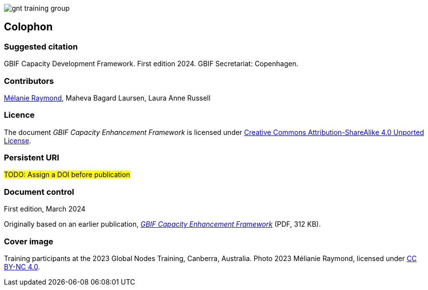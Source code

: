 // add cover image to img directory and update filename below
ifdef::backend-html5[]
image::img/web/gnt-training-group.JPG[]
endif::backend-html5[]

== Colophon

=== Suggested citation

GBIF Capacity Development Framework. First edition 2024. GBIF Secretariat: Copenhagen. 
// Uncomment once a DOI is assigned
//https://doi.org/10.EXAMPLE/EXAMPLE

=== Contributors

https://orcid.org/0000-0002-6158-8202[Mélanie Raymond^], Maheva Bagard Laursen, Laura Anne Russell

=== Licence

The document _GBIF Capacity Enhancement Framework_ is licensed under https://creativecommons.org/licenses/by-sa/4.0[Creative Commons Attribution-ShareAlike 4.0 Unported License].

=== Persistent URI

#TODO: Assign a DOI before publication#
// Uncomment once a DOI is assigned
//https://doi.org/10.EXAMPLE/EXAMPLE

=== Document control

First edition, March 2024

Originally based on an earlier publication, link:../data/GBIFCapacityEnhancementFramework2015.pdf[_GBIF Capacity Enhancement Framework_^] (PDF, 312 KB).

=== Cover image

// Caption. Credit, source, licence.
Training participants at the 2023 Global Nodes Training, Canberra, Australia. Photo 2023 Mélianie Raymond, licensed under http://creativecommons.org/licenses/by-nc/4.0/[CC BY-NC 4.0].
